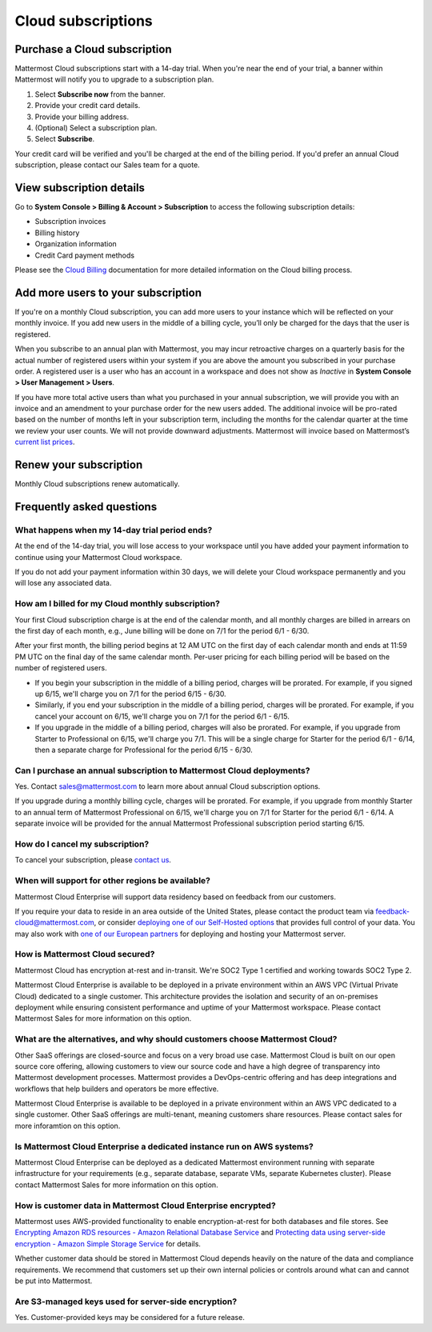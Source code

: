 Cloud subscriptions
===================

Purchase a Cloud subscription
------------------------------

Mattermost Cloud subscriptions start with a 14-day trial. When you're near the end of your trial, a banner within Mattermost will notify you to upgrade to a subscription plan.

1. Select **Subscribe now** from the banner.
2. Provide your credit card details. 
3. Provide your billing address.
4. (Optional) Select a subscription plan.
5. Select **Subscribe**.

Your credit card will be verified and you'll be charged at the end of the billing period. If you'd prefer an annual Cloud subscription, please contact our Sales team for a quote. 

View subscription details
-------------------------

Go to **System Console > Billing & Account > Subscription** to access the following subscription details:

- Subscription invoices
- Billing history
- Organization information
- Credit Card payment methods

Please see the `Cloud Billing <https://docs.mattermost.com/manage/cloud-billing.html>`__ documentation for more detailed information on the Cloud billing process.

Add more users to your subscription
-----------------------------------

If you're on a monthly Cloud subscription, you can add more users to your instance which will be reflected on your monthly invoice. If you add new users in the middle of a billing cycle, you’ll only be charged for the days that the user is registered.

When you subscribe to an annual plan with Mattermost, you may incur retroactive charges on a quarterly basis for the actual number of registered users within your system if you are above the amount you subscribed in your purchase order. A registered user is a user who has an account in a workspace and does not show as *Inactive* in **System Console > User Management > Users**.

If you have more total active users than what you purchased in your annual subscription, we will provide you with an invoice and an amendment to your purchase order for the new users added. The additional invoice will be pro-rated based on the number of months left in your subscription term, including the months for the calendar quarter at the time we review your user counts. We will not provide downward adjustments. Mattermost will invoice based on Mattermost’s `current list prices <www.mattermost.com/pricing>`__. 

Renew your subscription
-----------------------

Monthly Cloud subscriptions renew automatically.

Frequently asked questions
---------------------------

What happens when my 14-day trial period ends?
~~~~~~~~~~~~~~~~~~~~~~~~~~~~~~~~~~~~~~~~~~~~~~~~~~

At the end of the 14-day trial, you will lose access to your workspace until you have added your payment information to continue using your Mattermost Cloud workspace.

If you do not add your payment information within 30 days, we will delete your Cloud workspace permanently and you will lose any associated data.

How am I billed for my Cloud monthly subscription?
~~~~~~~~~~~~~~~~~~~~~~~~~~~~~~~~~~~~~~~~~~~~~~~~~~

Your first Cloud subscription charge is at the end of the calendar month, and all monthly charges are billed in arrears on the first day of each month, e.g., June billing will be done on 7/1 for the period 6/1 - 6/30. 

After your first month, the billing period begins at 12 AM UTC on the first day of each calendar month and ends at 11:59 PM UTC on the final day of the same calendar month. Per-user pricing for each billing period will be based on the number of registered users.

- If you begin your subscription in the middle of a billing period, charges will be prorated. For example, if you signed up 6/15, we'll charge you on 7/1 for the period 6/15 - 6/30.
- Similarly, if you end your subscription in the middle of a billing period, charges will be prorated. For example, if you cancel your account on 6/15, we'll charge you on 7/1 for the period 6/1 - 6/15.
- If you upgrade in the middle of a billing period, charges will also be prorated. For example, if you upgrade from Starter to Professional on 6/15, we'll charge you 7/1. This will be a single charge for Starter for the period 6/1 - 6/14, then a separate charge for Professional for the period 6/15 - 6/30.

Can I purchase an annual subscription to Mattermost Cloud deployments?
~~~~~~~~~~~~~~~~~~~~~~~~~~~~~~~~~~~~~~~~~~~~~~~~~~~~~~~~~~~~~~~~~~~~~~

Yes. Contact sales@mattermost.com to learn more about annual Cloud subscription options.

If you upgrade during a monthly billing cycle, charges will be prorated. For example, if you upgrade from monthly Starter to an annual term of Mattermost Professional on 6/15, we'll charge you on 7/1 for Starter for the period 6/1 - 6/14. A separate invoice will be provided for the annual Mattermost Professional subscription period starting 6/15.

How do I cancel my subscription? 
~~~~~~~~~~~~~~~~~~~~~~~~~~~~~~~~

To cancel your subscription, please `contact us <https://customers.mattermost.com/cloud/contact-us>`__.

When will support for other regions be available?
~~~~~~~~~~~~~~~~~~~~~~~~~~~~~~~~~~~~~~~~~~~~~~~~~

Mattermost Cloud Enterprise will support data residency based on feedback from our customers.

If you require your data to reside in an area outside of the United States, please contact the product team via `feedback-cloud@mattermost.com <feedback-cloud@mattermost.com>`_, or consider `deploying one of our Self-Hosted options <https://mattermost.com/deploy>`_ that provides full control of your data. You may also work with `one of our European partners <https://mattermost.com/partners>`_ for deploying and hosting your Mattermost server.

How is Mattermost Cloud secured?
~~~~~~~~~~~~~~~~~~~~~~~~~~~~~~~~

Mattermost Cloud has encryption at-rest and in-transit. We're SOC2 Type 1 certified and working towards SOC2 Type 2.

Mattermost Cloud Enterprise is available to be deployed in a private environment within an AWS VPC (Virtual Private Cloud) dedicated to a single customer. This architecture provides the isolation and security of an on-premises deployment while ensuring consistent performance and uptime of your Mattermost workspace. Please contact Mattermost Sales for more information on this option. 

What are the alternatives, and why should customers choose Mattermost Cloud?
~~~~~~~~~~~~~~~~~~~~~~~~~~~~~~~~~~~~~~~~~~~~~~~~~~~~~~~~~~~~~~~~~~~~~~~~~~~~

Other SaaS offerings are closed-source and focus on a very broad use case. Mattermost Cloud is built on our open source core offering, allowing customers to view our source code and have a high degree of transparency into Mattermost development processes. Mattermost provides a DevOps-centric offering and has deep integrations and workflows that help builders and operators be more effective.

Mattermost Cloud Enterprise is available to be deployed in a private environment within an AWS VPC dedicated to a single customer. Other SaaS offerings are multi-tenant, meaning customers share resources. Please contact sales for more inforamtion on this option. 

Is Mattermost Cloud Enterprise a dedicated instance run on AWS systems?
~~~~~~~~~~~~~~~~~~~~~~~~~~~~~~~~~~~~~~~~~~~~~~~~~~~~~~~~~~~~~~~~~~~~~~~

Mattermost Cloud Enterprise can be deployed as a dedicated Mattermost environment running with separate infrastructure for your requirements (e.g., separate database, separate VMs, separate Kubernetes cluster). Please contact Mattermost Sales for more information on this option.

How is customer data in Mattermost Cloud Enterprise encrypted?
~~~~~~~~~~~~~~~~~~~~~~~~~~~~~~~~~~~~~~~~~~~~~~~~~~~~~~~~~~~~~~

Mattermost uses AWS-provided functionality to enable encryption-at-rest for both databases and file stores. See `Encrypting Amazon RDS resources - Amazon Relational Database Service <https://docs.aws.amazon.com/AmazonRDS/latest/UserGuide/Overview.Encryption.html>`__ and `Protecting data using server-side encryption - Amazon Simple Storage Service <https://docs.aws.amazon.com/AmazonS3/latest/userguide/serv-side-encryption.html>`__ for details. 

Whether customer data should be stored in Mattermost Cloud depends heavily on the nature of the data and compliance requirements. We recommend that customers set up their own internal policies or controls around what can and cannot be put into Mattermost.

Are S3-managed keys used for server-side encryption? 
~~~~~~~~~~~~~~~~~~~~~~~~~~~~~~~~~~~~~~~~~~~~~~~~~~~~

Yes. Customer-provided keys may be considered for a future release. 
